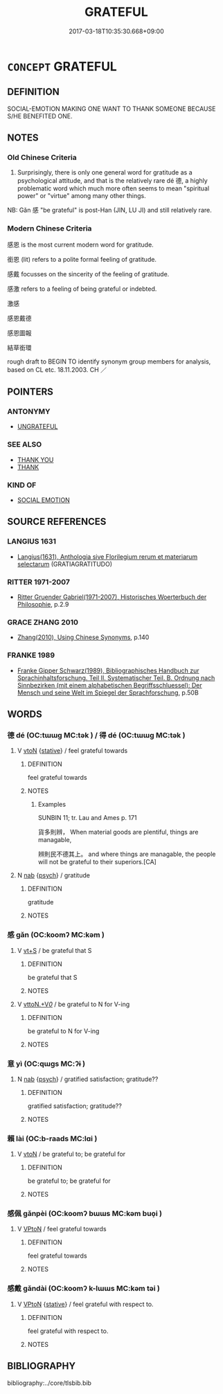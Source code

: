 # -*- mode: mandoku-tls-view -*-
#+TITLE: GRATEFUL
#+DATE: 2017-03-18T10:35:30.668+09:00        
#+STARTUP: content
* =CONCEPT= GRATEFUL
:PROPERTIES:
:CUSTOM_ID: uuid-45ec8b18-c9d0-48ad-abc1-a532217157af
:SYNONYM+:  THANKFUL
:SYNONYM+:  APPRECIATIVE
:SYNONYM+:  INDEBTED
:SYNONYM+:  OBLIGED
:SYNONYM+:  OBLIGATED
:SYNONYM+:  IN SOMEONE'S DEBT
:SYNONYM+:  BEHOLDEN
:TR_ZH: 感謝的
:TR_OCH: 德／得
:END:
** DEFINITION

SOCIAL-EMOTION MAKING ONE WANT TO THANK SOMEONE BECAUSE S/HE BENEFITED ONE.

** NOTES

*** Old Chinese Criteria
1. Surprisingly, there is only one general word for gratitude as a psychological attitude, and that is the relatively rare dé 德, a highly problematic word which much more often seems to mean "spiritual power" or "virtue" among many other things.

NB: Gǎn 感 "be grateful" is post-Han (JIN, LU JI) and still relatively rare.

*** Modern Chinese Criteria
感恩 is the most current modern word for gratitude.

銜恩 (lit) refers to a polite formal feeling of gratitude.

感戴 focusses on the sincerity of the feeling of gratitude.

感激 refers to a feeling of being grateful or indebted.

激感

感恩戴德

感恩圖報

結草銜環

rough draft to BEGIN TO identify synonym group members for analysis, based on CL etc. 18.11.2003. CH ／

** POINTERS
*** ANTONYMY
 - [[tls:concept:UNGRATEFUL][UNGRATEFUL]]

*** SEE ALSO
 - [[tls:concept:THANK YOU][THANK YOU]]
 - [[tls:concept:THANK][THANK]]

*** KIND OF
 - [[tls:concept:SOCIAL EMOTION][SOCIAL EMOTION]]

** SOURCE REFERENCES
*** LANGIUS 1631
 - [[cite:LANGIUS-1631][Langius(1631), Anthologia sive Florilegium rerum et materiarum selectarum]] (GRATIAGRATITUDO)
*** RITTER 1971-2007
 - [[cite:RITTER-1971-2007][Ritter Gruender Gabriel(1971-2007), Historisches Woerterbuch der Philosophie]], p.2.9

*** GRACE ZHANG 2010
 - [[cite:GRACE-ZHANG-2010][Zhang(2010), Using Chinese Synonyms]], p.140

*** FRANKE 1989
 - [[cite:FRANKE-1989][Franke Gipper Schwarz(1989), Bibliographisches Handbuch zur Sprachinhaltsforschung. Teil II. Systematischer Teil. B. Ordnung nach Sinnbezirken (mit einem alphabetischen Begriffsschluessel): Der Mensch und seine Welt im Spiegel der Sprachforschung]], p.50B

** WORDS
   :PROPERTIES:
   :VISIBILITY: children
   :END:
*** 德 dé (OC:tɯɯɡ MC:tək ) / 得 dé (OC:tɯɯɡ MC:tək )
:PROPERTIES:
:CUSTOM_ID: uuid-c9b0a081-e33a-4df2-b76a-46e4dc409717
:Char+: 德(60,12/15) 
:Char+: 得(60,8/11) 
:GY_IDS+: uuid-954bd8cd-51ba-485f-b7f3-e5c5176e16c8
:PY+: dé     
:OC+: tɯɯɡ     
:MC+: tək     
:GY_IDS+: uuid-2f255ab2-0652-443e-94c1-e442903989f8
:PY+: dé     
:OC+: tɯɯɡ     
:MC+: tək     
:END: 
**** V [[tls:syn-func::#uuid-fbfb2371-2537-4a99-a876-41b15ec2463c][vtoN]] {[[tls:sem-feat::#uuid-2a66fc1c-6671-47d2-bd04-cfd6ccae64b8][stative]]} / feel grateful towards
:PROPERTIES:
:CUSTOM_ID: uuid-e9592f3d-7813-4778-a7b2-bdf4b1509d2b
:WARRING-STATES-CURRENCY: 3
:END:
****** DEFINITION

feel grateful towards

****** NOTES

******* Examples
SUNBIN 11; tr. Lau and Ames p. 171

 貨多則辨， When material goods are plentiful, things are managable,

 辨則民不德其上。 and where things are managable, the people will not be grateful to their superiors.[CA]

**** N [[tls:syn-func::#uuid-76be1df4-3d73-4e5f-bbc2-729542645bc8][nab]] {[[tls:sem-feat::#uuid-98e7674b-b362-466f-9568-d0c14470282a][psych]]} / gratitude
:PROPERTIES:
:CUSTOM_ID: uuid-5f0b1662-c499-44e7-8076-f506f3efa66e
:WARRING-STATES-CURRENCY: 3
:END:
****** DEFINITION

gratitude

****** NOTES

*** 感 gǎn (OC:koomʔ MC:kəm )
:PROPERTIES:
:CUSTOM_ID: uuid-6bf0c2f0-855f-4610-bfba-df4247f51536
:Char+: 感(61,9/13) 
:GY_IDS+: uuid-722dfdd2-21c7-4c82-89da-49f7b11ca5d4
:PY+: gǎn     
:OC+: koomʔ     
:MC+: kəm     
:END: 
**** V [[tls:syn-func::#uuid-3eaef22c-6bef-4126-93dd-a81945be2058][vt+S]] / be grateful that S
:PROPERTIES:
:CUSTOM_ID: uuid-f2c4755b-8bff-4522-9b96-f49babba2811
:END:
****** DEFINITION

be grateful that S

****** NOTES

**** V [[tls:syn-func::#uuid-25b356b8-b8b3-45bd-8689-04894567deb5][vttoN.+V/0/]] / be grateful to N for V-ing
:PROPERTIES:
:CUSTOM_ID: uuid-8a1b9ad1-599e-4d65-96c4-7745f24dc432
:END:
****** DEFINITION

be grateful to N for V-ing

****** NOTES

*** 意 yì  (OC:qɯɡs MC:ʔɨ )
:PROPERTIES:
:CUSTOM_ID: uuid-5f753050-01cc-45dc-8def-751b4b1330af
:Char+: 意(61,9/13) 
:GY_IDS+: uuid-86e4a807-6fa6-4cba-82e7-b424cdf004e7
:PY+: yì      
:OC+: qɯɡs     
:MC+: ʔɨ     
:END: 
**** N [[tls:syn-func::#uuid-76be1df4-3d73-4e5f-bbc2-729542645bc8][nab]] {[[tls:sem-feat::#uuid-98e7674b-b362-466f-9568-d0c14470282a][psych]]} / gratified satisfaction; gratitude??
:PROPERTIES:
:CUSTOM_ID: uuid-d138e945-cba4-4f8d-9ff4-6a9f5d1c5889
:END:
****** DEFINITION

gratified satisfaction; gratitude??

****** NOTES

*** 賴 lài (OC:b-raads MC:lɑi )
:PROPERTIES:
:CUSTOM_ID: uuid-f0bde0e1-c9e6-438e-a0af-008053034431
:Char+: 賴(154,9/16) 
:GY_IDS+: uuid-7579b6ac-7ba1-4727-b63a-269db5dbeca0
:PY+: lài     
:OC+: b-raads     
:MC+: lɑi     
:END: 
**** V [[tls:syn-func::#uuid-fbfb2371-2537-4a99-a876-41b15ec2463c][vtoN]] / be grateful to; be grateful for
:PROPERTIES:
:CUSTOM_ID: uuid-f48ba32d-c4ca-4544-a1a3-3b62ca452714
:END:
****** DEFINITION

be grateful to; be grateful for

****** NOTES

*** 感佩 gǎnpèi (OC:koomʔ bɯɯs MC:kəm buo̝i )
:PROPERTIES:
:CUSTOM_ID: uuid-9910e1b9-014c-4321-9e1a-d3891b8fc6f7
:Char+: 感(61,9/13) 佩(9,6/8) 
:GY_IDS+: uuid-722dfdd2-21c7-4c82-89da-49f7b11ca5d4 uuid-967361c3-18ea-454b-9eca-f732f33b037f
:PY+: gǎn pèi    
:OC+: koomʔ bɯɯs    
:MC+: kəm buo̝i    
:END: 
**** V [[tls:syn-func::#uuid-98f2ce75-ae37-4667-90ff-f418c4aeaa33][VPtoN]] / feel grateful towards
:PROPERTIES:
:CUSTOM_ID: uuid-97e677e1-b1ac-4aef-a309-c141ab549602
:END:
****** DEFINITION

feel grateful towards

****** NOTES

*** 感戴 gǎndài (OC:koomʔ k-lɯɯs MC:kəm təi )
:PROPERTIES:
:CUSTOM_ID: uuid-99e8dea7-0bab-4204-9e68-9122e5d3898a
:Char+: 感(61,9/13) 戴(62,13/18) 
:GY_IDS+: uuid-722dfdd2-21c7-4c82-89da-49f7b11ca5d4 uuid-6dc77d76-089f-4fa7-b54b-2181c503fcc1
:PY+: gǎn dài    
:OC+: koomʔ k-lɯɯs    
:MC+: kəm təi    
:END: 
**** V [[tls:syn-func::#uuid-98f2ce75-ae37-4667-90ff-f418c4aeaa33][VPtoN]] {[[tls:sem-feat::#uuid-2a66fc1c-6671-47d2-bd04-cfd6ccae64b8][stative]]} / feel grateful with respect to.
:PROPERTIES:
:CUSTOM_ID: uuid-6eaf7de4-4c87-44f4-92cd-c166db66ca41
:END:
****** DEFINITION

feel grateful with respect to.

****** NOTES

** BIBLIOGRAPHY
bibliography:../core/tlsbib.bib
